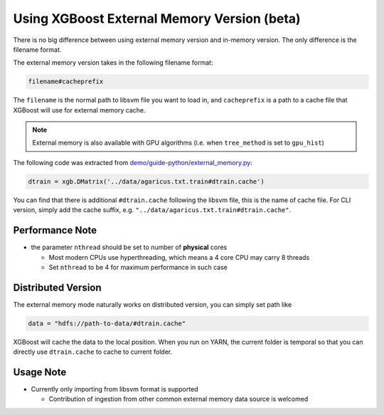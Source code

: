 ############################################
Using XGBoost External Memory Version (beta)
############################################
There is no big difference between using external memory version and in-memory version.
The only difference is the filename format.

The external memory version takes in the following filename format:

.. code-block:: none

  filename#cacheprefix

The ``filename`` is the normal path to libsvm file you want to load in, and ``cacheprefix`` is a
path to a cache file that XGBoost will use for external memory cache.

.. note:: External memory is also available with GPU algorithms (i.e. when ``tree_method`` is set to ``gpu_hist``)

The following code was extracted from `demo/guide-python/external_memory.py <https://github.com/dmlc/xgboost/blob/master/demo/guide-python/external_memory.py>`_:

.. code-block:: python

  dtrain = xgb.DMatrix('../data/agaricus.txt.train#dtrain.cache')

You can find that there is additional ``#dtrain.cache`` following the libsvm file, this is the name of cache file.
For CLI version, simply add the cache suffix, e.g. ``"../data/agaricus.txt.train#dtrain.cache"``.

****************
Performance Note
****************
* the parameter ``nthread`` should be set to number of **physical** cores

  - Most modern CPUs use hyperthreading, which means a 4 core CPU may carry 8 threads
  - Set ``nthread`` to be 4 for maximum performance in such case

*******************
Distributed Version
*******************
The external memory mode naturally works on distributed version, you can simply set path like

.. code-block:: none

  data = "hdfs://path-to-data/#dtrain.cache"

XGBoost will cache the data to the local position. When you run on YARN, the current folder is temporal
so that you can directly use ``dtrain.cache`` to cache to current folder.

**********
Usage Note
**********
* Currently only importing from libsvm format is supported

  - Contribution of ingestion from other common external memory data source is welcomed
